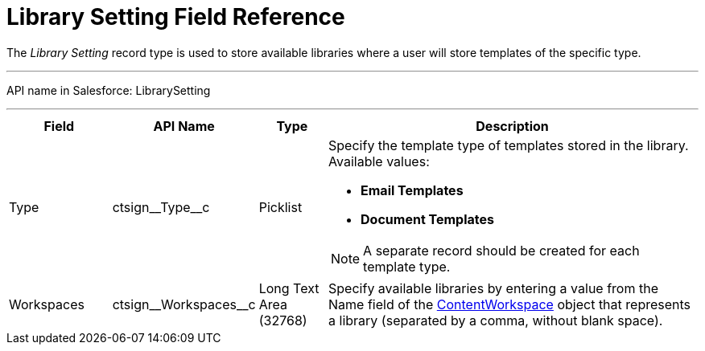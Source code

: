 = Library Setting Field Reference

The _Library Setting_ record type is used to store available libraries where a user will store templates of the specific type.

'''''

API name in Salesforce: [.apiobject]#LibrarySetting#

'''''

[width="100%",cols="15%,20%,10%,55%"]
|===
|*Field* |*API Name* |*Type* |*Description*

|Type |[.apiobject]#ctsign\__Type__c# |Picklist a| Specify the template type of templates stored in the library. Available values:

* *Email Templates*
* *Document Templates*

NOTE: A separate record should be created for each template type.

|Workspaces |[.apiobject]#ctsign\__Workspaces__c# |Long Text Area (32768) |Specify available libraries by entering a value from the [.apiobject]#Name# field of the
link:https://developer.salesforce.com/docs/atlas.en-us.sfFieldRef.meta/sfFieldRef/salesforce_field_reference_ContentWorkspace.htm[ContentWorkspace]
object that represents a library (separated by a comma, without blank space).
|===

